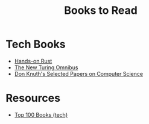 #+TITLE: Books to Read
#+INDEX: Books to Read

* Tech Books
- [[https://pragprog.com/titles/hwrust/hands-on-rust/][Hands-on Rust]]
- [[http://www.amazon.com/The-New-Turing-Omnibus-Excursions/dp/0805071660][The New Turing Omnibus]]
- [[http://www.amazon.com/Selected-Computer-Science-Language-Information/dp/1881526917][Don Knuth's Selected Papers on Computer Science]]

* Resources

- [[https://catonmat.net/top-100-books-part-eight][Top 100 Books (tech)]]
